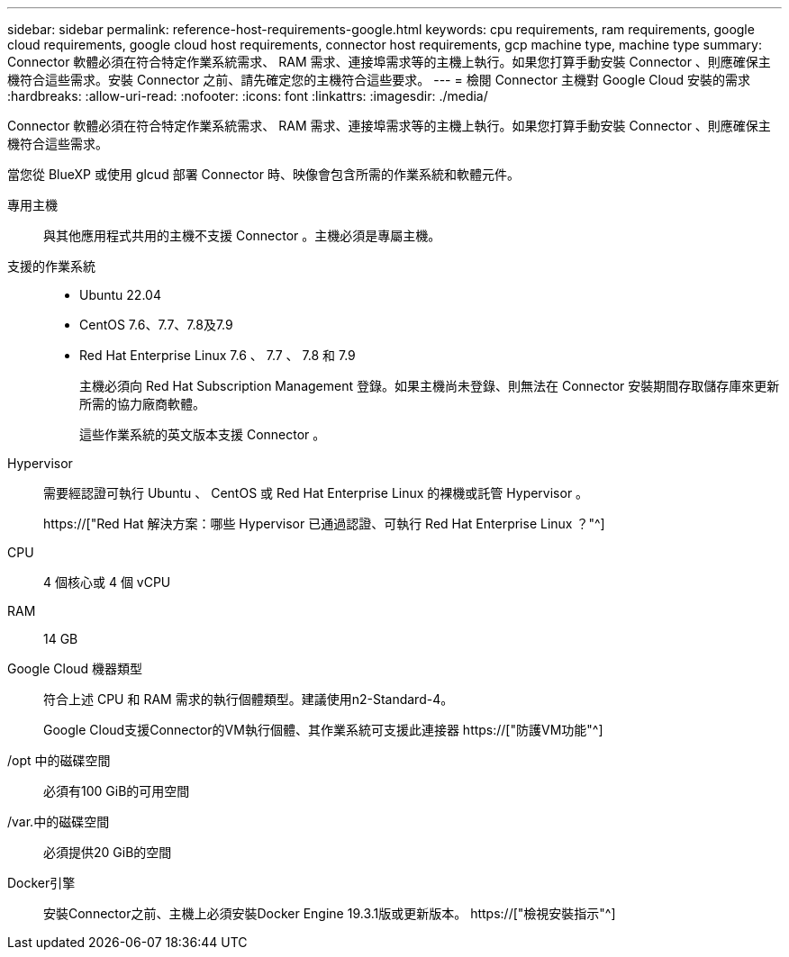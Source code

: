---
sidebar: sidebar 
permalink: reference-host-requirements-google.html 
keywords: cpu requirements, ram requirements, google cloud requirements, google cloud host requirements, connector host requirements, gcp machine type, machine type 
summary: Connector 軟體必須在符合特定作業系統需求、 RAM 需求、連接埠需求等的主機上執行。如果您打算手動安裝 Connector 、則應確保主機符合這些需求。安裝 Connector 之前、請先確定您的主機符合這些要求。 
---
= 檢閱 Connector 主機對 Google Cloud 安裝的需求
:hardbreaks:
:allow-uri-read: 
:nofooter: 
:icons: font
:linkattrs: 
:imagesdir: ./media/


[role="lead"]
Connector 軟體必須在符合特定作業系統需求、 RAM 需求、連接埠需求等的主機上執行。如果您打算手動安裝 Connector 、則應確保主機符合這些需求。

當您從 BlueXP 或使用 glcud 部署 Connector 時、映像會包含所需的作業系統和軟體元件。

專用主機:: 與其他應用程式共用的主機不支援 Connector 。主機必須是專屬主機。
支援的作業系統::
+
--
* Ubuntu 22.04
* CentOS 7.6、7.7、7.8及7.9
* Red Hat Enterprise Linux 7.6 、 7.7 、 7.8 和 7.9
+
主機必須向 Red Hat Subscription Management 登錄。如果主機尚未登錄、則無法在 Connector 安裝期間存取儲存庫來更新所需的協力廠商軟體。

+
這些作業系統的英文版本支援 Connector 。



--
Hypervisor:: 需要經認證可執行 Ubuntu 、 CentOS 或 Red Hat Enterprise Linux 的裸機或託管 Hypervisor 。
+
--
https://["Red Hat 解決方案：哪些 Hypervisor 已通過認證、可執行 Red Hat Enterprise Linux ？"^]

--
CPU:: 4 個核心或 4 個 vCPU
RAM:: 14 GB
Google Cloud 機器類型:: 符合上述 CPU 和 RAM 需求的執行個體類型。建議使用n2-Standard-4。
+
--
Google Cloud支援Connector的VM執行個體、其作業系統可支援此連接器 https://["防護VM功能"^]

--
/opt 中的磁碟空間:: 必須有100 GiB的可用空間
/var.中的磁碟空間:: 必須提供20 GiB的空間
Docker引擎:: 安裝Connector之前、主機上必須安裝Docker Engine 19.3.1版或更新版本。 https://["檢視安裝指示"^]

